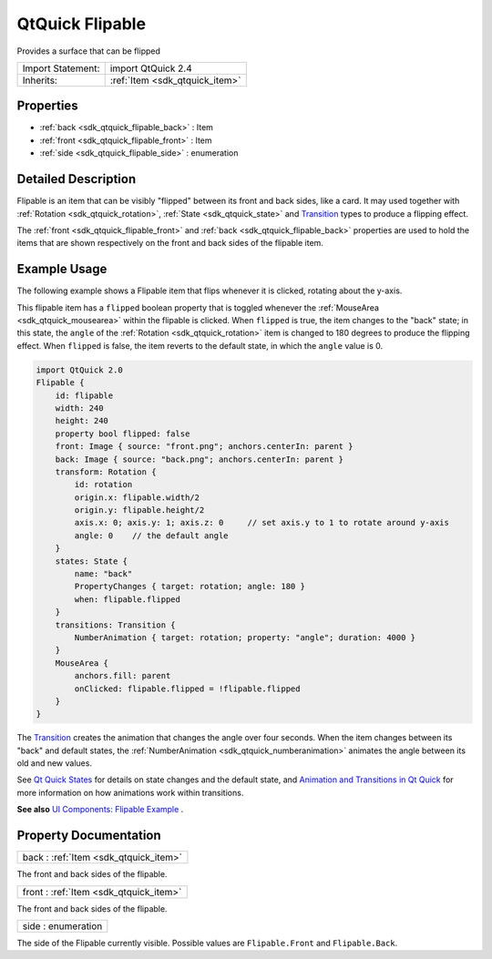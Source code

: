 .. _sdk_qtquick_flipable:

QtQuick Flipable
================

Provides a surface that can be flipped

+--------------------------------------------------------------------------------------------------------------------------------------------------------+-----------------------------------------------------------------------------------------------------------------------------------------------------------+
| Import Statement:                                                                                                                                      | import QtQuick 2.4                                                                                                                                        |
+--------------------------------------------------------------------------------------------------------------------------------------------------------+-----------------------------------------------------------------------------------------------------------------------------------------------------------+
| Inherits:                                                                                                                                              | :ref:`Item <sdk_qtquick_item>`                                                                                                                            |
+--------------------------------------------------------------------------------------------------------------------------------------------------------+-----------------------------------------------------------------------------------------------------------------------------------------------------------+

Properties
----------

-  :ref:`back <sdk_qtquick_flipable_back>` : Item
-  :ref:`front <sdk_qtquick_flipable_front>` : Item
-  :ref:`side <sdk_qtquick_flipable_side>` : enumeration

Detailed Description
--------------------

Flipable is an item that can be visibly "flipped" between its front and back sides, like a card. It may used together with :ref:`Rotation <sdk_qtquick_rotation>`, :ref:`State <sdk_qtquick_state>` and `Transition </sdk/apps/qml/QtQuick/qmlexampletoggleswitch/#transition>`_  types to produce a flipping effect.

The :ref:`front <sdk_qtquick_flipable_front>` and :ref:`back <sdk_qtquick_flipable_back>` properties are used to hold the items that are shown respectively on the front and back sides of the flipable item.

Example Usage
-------------

The following example shows a Flipable item that flips whenever it is clicked, rotating about the y-axis.

This flipable item has a ``flipped`` boolean property that is toggled whenever the :ref:`MouseArea <sdk_qtquick_mousearea>` within the flipable is clicked. When ``flipped`` is true, the item changes to the "back" state; in this state, the ``angle`` of the :ref:`Rotation <sdk_qtquick_rotation>` item is changed to 180 degrees to produce the flipping effect. When ``flipped`` is false, the item reverts to the default state, in which the ``angle`` value is 0.

.. code:: qml

    import QtQuick 2.0
    Flipable {
        id: flipable
        width: 240
        height: 240
        property bool flipped: false
        front: Image { source: "front.png"; anchors.centerIn: parent }
        back: Image { source: "back.png"; anchors.centerIn: parent }
        transform: Rotation {
            id: rotation
            origin.x: flipable.width/2
            origin.y: flipable.height/2
            axis.x: 0; axis.y: 1; axis.z: 0     // set axis.y to 1 to rotate around y-axis
            angle: 0    // the default angle
        }
        states: State {
            name: "back"
            PropertyChanges { target: rotation; angle: 180 }
            when: flipable.flipped
        }
        transitions: Transition {
            NumberAnimation { target: rotation; property: "angle"; duration: 4000 }
        }
        MouseArea {
            anchors.fill: parent
            onClicked: flipable.flipped = !flipable.flipped
        }
    }

The `Transition </sdk/apps/qml/QtQuick/qmlexampletoggleswitch/#transition>`_  creates the animation that changes the angle over four seconds. When the item changes between its "back" and default states, the :ref:`NumberAnimation <sdk_qtquick_numberanimation>` animates the angle between its old and new values.

See `Qt Quick States </sdk/apps/qml/QtQuick/qtquick-statesanimations-states/>`_  for details on state changes and the default state, and `Animation and Transitions in Qt Quick </sdk/apps/qml/QtQuick/qtquick-statesanimations-animations/>`_  for more information on how animations work within transitions.

**See also** `UI Components: Flipable Example </sdk/apps/qml/QtQuick/customitems-flipable/>`_ .

Property Documentation
----------------------

.. _sdk_qtquick_flipable_back:

+-----------------------------------------------------------------------------------------------------------------------------------------------------------------------------------------------------------------------------------------------------------------------------------------------------------------+
| back : :ref:`Item <sdk_qtquick_item>`                                                                                                                                                                                                                                                                           |
+-----------------------------------------------------------------------------------------------------------------------------------------------------------------------------------------------------------------------------------------------------------------------------------------------------------------+

The front and back sides of the flipable.

.. _sdk_qtquick_flipable_front:

+-----------------------------------------------------------------------------------------------------------------------------------------------------------------------------------------------------------------------------------------------------------------------------------------------------------------+
| front : :ref:`Item <sdk_qtquick_item>`                                                                                                                                                                                                                                                                          |
+-----------------------------------------------------------------------------------------------------------------------------------------------------------------------------------------------------------------------------------------------------------------------------------------------------------------+

The front and back sides of the flipable.

.. _sdk_qtquick_flipable_side:

+--------------------------------------------------------------------------------------------------------------------------------------------------------------------------------------------------------------------------------------------------------------------------------------------------------------+
| side : enumeration                                                                                                                                                                                                                                                                                           |
+--------------------------------------------------------------------------------------------------------------------------------------------------------------------------------------------------------------------------------------------------------------------------------------------------------------+

The side of the Flipable currently visible. Possible values are ``Flipable.Front`` and ``Flipable.Back``.

